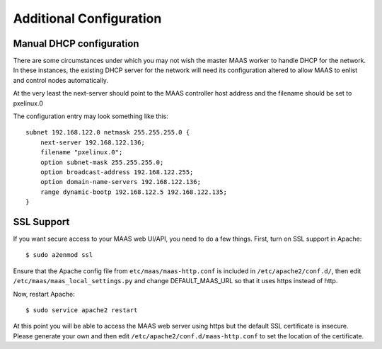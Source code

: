 Additional Configuration
========================


.. _manual-dhcp:

Manual DHCP configuration
-------------------------

There are some circumstances under which you may not wish the master
MAAS worker to handle DHCP for the network. In these instances, the
existing DHCP server for the network will need its configuration
altered to allow MAAS to enlist and control nodes automatically.

At the very least the next-server should point to the MAAS controller
host address and the filename should be set to pxelinux.0

The configuration entry may look something like this::

   subnet 192.168.122.0 netmask 255.255.255.0 {
       next-server 192.168.122.136;
       filename "pxelinux.0";
       option subnet-mask 255.255.255.0;
       option broadcast-address 192.168.122.255;
       option domain-name-servers 192.168.122.136;
       range dynamic-bootp 192.168.122.5 192.168.122.135;
   }


.. _ssl:

SSL Support
-----------

If you want secure access to your MAAS web UI/API, you need to do a few
things. First, turn on SSL support in Apache::

  $ sudo a2enmod ssl

Ensure that the Apache config file from ``etc/maas/maas-http.conf`` is
included in ``/etc/apache2/conf.d/``, then edit
``/etc/maas/maas_local_settings.py`` and change DEFAULT_MAAS_URL so that it
uses https instead of http.

Now, restart Apache::

  $ sudo service apache2 restart

At this point you will be able to access the MAAS web server using https but
the default SSL certificate is insecure.  Please generate your own and then
edit ``/etc/apache2/conf.d/maas-http.conf`` to set the location of the
certificate.
